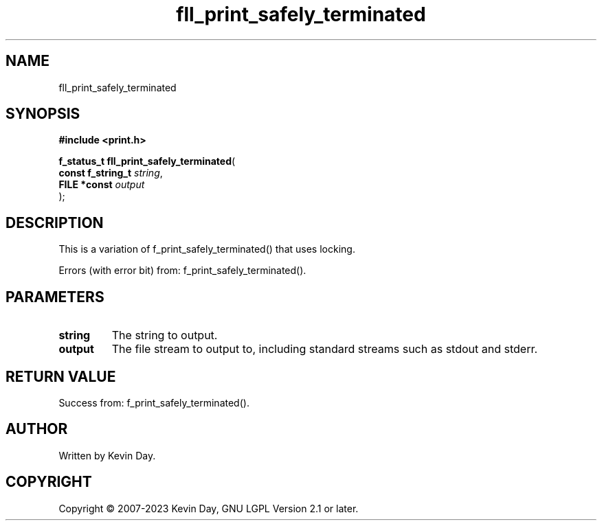 .TH fll_print_safely_terminated "3" "July 2023" "FLL - Featureless Linux Library 0.6.6" "Library Functions"
.SH "NAME"
fll_print_safely_terminated
.SH SYNOPSIS
.nf
.B #include <print.h>
.sp
\fBf_status_t fll_print_safely_terminated\fP(
    \fBconst f_string_t \fP\fIstring\fP,
    \fBFILE *const      \fP\fIoutput\fP
);
.fi
.SH DESCRIPTION
.PP
This is a variation of f_print_safely_terminated() that uses locking.
.PP
Errors (with error bit) from: f_print_safely_terminated().
.SH PARAMETERS
.TP
.B string
The string to output.

.TP
.B output
The file stream to output to, including standard streams such as stdout and stderr.

.SH RETURN VALUE
.PP
Success from: f_print_safely_terminated().
.SH AUTHOR
Written by Kevin Day.
.SH COPYRIGHT
.PP
Copyright \(co 2007-2023 Kevin Day, GNU LGPL Version 2.1 or later.
